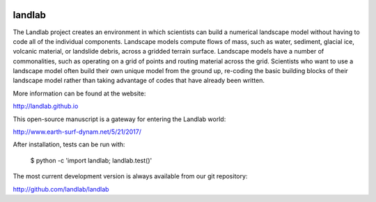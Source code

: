 .. image:: https://zenodo.org/badge/DOI/10.5281/zenodo.154179.svg
   :target: https://doi.org/10.5281/zenodo.154179

.. image:: https://readthedocs.org/projects/landlab/badge/?version=latest
    :target: https://readthedocs.org/projects/landlab/?badge=latest

.. image:: https://travis-ci.org/landlab/landlab.svg?branch=master
    :target: https://travis-ci.org/landlab/landlab

.. image:: https://coveralls.io/repos/landlab/landlab/badge.png
    :target: https://coveralls.io/r/landlab/landlab

.. image:: https://ci.appveyor.com/api/projects/status/6u0bj0pggxrmf7s1?svg=true
    :target: https://ci.appveyor.com/project/mcflugen/landlab/branch/master

.. image:: https://landscape.io/github/landlab/landlab/master/landscape.svg
    :target: https://landscape.io/github/landlab/landlab/master

=======
landlab
=======

The Landlab project creates an environment in which scientists can build a
numerical landscape model without having to code all of the individual
components. Landscape models compute flows of mass, such as water, sediment,
glacial ice, volcanic material, or landslide debris, across a gridded terrain
surface. Landscape models have a number of commonalities, such as operating on
a grid of points and routing material across the grid. Scientists who want to
use a landscape model often build their own unique model from the ground up,
re-coding the basic building blocks of their landscape model rather than
taking advantage of codes that have already been written.

More information can be found at the website:

http://landlab.github.io

This open-source manuscript is a gateway for entering the Landlab world:

http://www.earth-surf-dynam.net/5/21/2017/

After installation, tests can be run with:

    $ python -c 'import landlab; landlab.test()'

The most current development version is always available from our git
repository:

http://github.com/landlab/landlab


